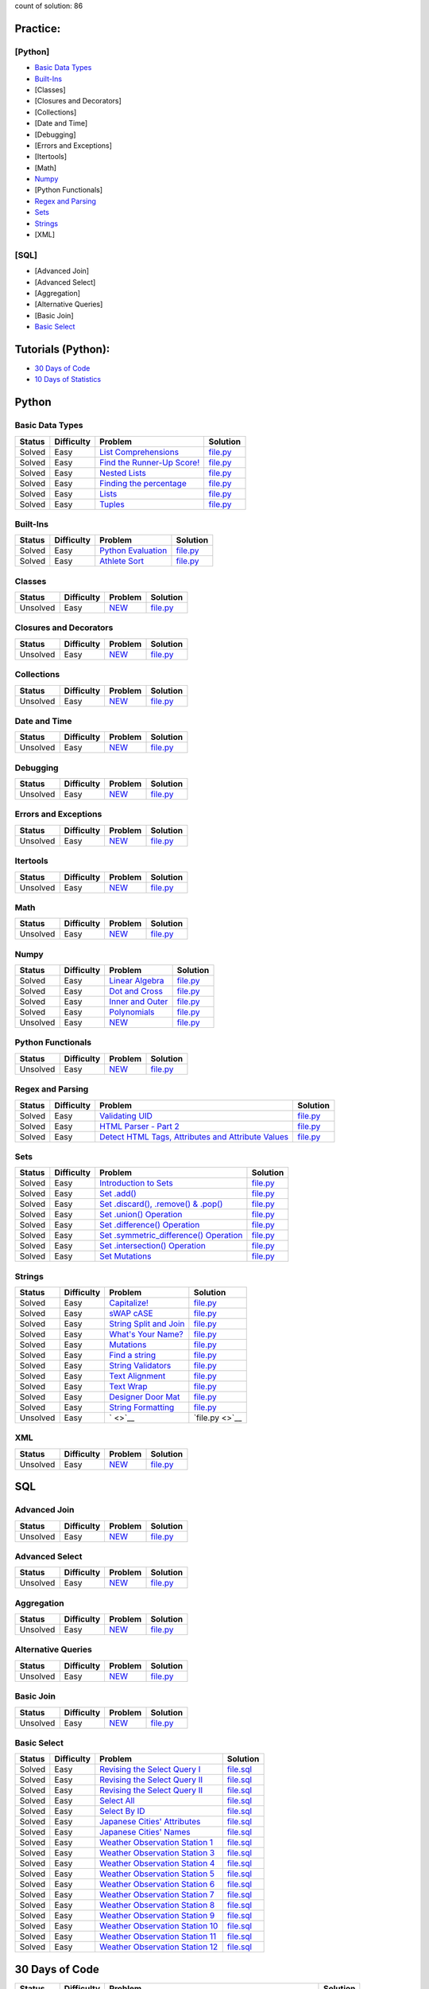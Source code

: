.. raw:: html

   <p align="center">
       <a href="https://www.hackerrank.com/slidzonaoleg">
           <img height=55 src="https://d3keuzeb2crhkn.cloudfront.net/hackerrank/assets/styleguide/logo_wordmark-f5c5eb61ab0a154c3ed9eda24d0b9e31.svg">
       </a>
       <br>This repository contains my solutions to HackerRank challenges
   </p>

count of solution: 86

Practice:
---------

[Python]
~~~~~~~~

-  `Basic Data Types <./README.md#basic-data-types>`__
-  `Built-Ins <./README.md#Built-Ins>`__
-  [Classes]
-  [Closures and Decorators]
-  [Collections]
-  [Date and Time]
-  [Debugging]
-  [Errors and Exceptions]
-  [Itertools]
-  [Math]
-  `Numpy <./README.md#Numpy>`__
-  [Python Functionals]
-  `Regex and Parsing <./README.md#Regex-and-Parsing>`__
-  `Sets <./README.md#Sets>`__
-  `Strings <./README.md#Strings>`__
-  [XML]

[SQL]
~~~~~

-  [Advanced Join]
-  [Advanced Select]
-  [Aggregation]
-  [Alternative Queries]
-  [Basic Join]
-  `Basic Select <./README.md#Basic-Select>`__

Tutorials (Python):
-------------------

-  `30 Days of Code <./README.md#30-days-of-code>`__
-  `10 Days of Statistics <./README.md#10-days-of-statistics>`__

Python
------

Basic Data Types
~~~~~~~~~~~~~~~~

+----------+--------------+----------------------------------------------------------------------------------------------------------------------+-------------------------------------------------------------------------------------------------------------------------------+
| Status   | Difficulty   | Problem                                                                                                              | Solution                                                                                                                      |
+==========+==============+======================================================================================================================+===============================================================================================================================+
| Solved   | Easy         | `List Comprehensions <https://www.hackerrank.com/challenges/list-comprehensions/problem>`__                          | `file.py <https://github.com/Factumpro/HackerRank/blob/main/Python/Practice/Basic%20Data%20Types/list_Comprehensions.py>`__   |
+----------+--------------+----------------------------------------------------------------------------------------------------------------------+-------------------------------------------------------------------------------------------------------------------------------+
| Solved   | Easy         | `Find the Runner-Up Score! <https://www.hackerrank.com/challenges/find-second-maximum-number-in-a-list/problem>`__   | `file.py <https://github.com/Factumpro/HackerRank/blob/main/Python/Practice/Basic%20Data%20Types/list_Sort.py>`__             |
+----------+--------------+----------------------------------------------------------------------------------------------------------------------+-------------------------------------------------------------------------------------------------------------------------------+
| Solved   | Easy         | `Nested Lists <https://www.hackerrank.com/challenges/nested-list/problem>`__                                         | `file.py <https://github.com/Factumpro/HackerRank/blob/main/Python/Practice/Basic%20Data%20Types/Nested_lists.py>`__          |
+----------+--------------+----------------------------------------------------------------------------------------------------------------------+-------------------------------------------------------------------------------------------------------------------------------+
| Solved   | Easy         | `Finding the percentage <https://www.hackerrank.com/challenges/finding-the-percentage/problem>`__                    | `file.py <https://github.com/Factumpro/HackerRank/blob/main/Python/Practice/Basic%20Data%20Types/percentage.py>`__            |
+----------+--------------+----------------------------------------------------------------------------------------------------------------------+-------------------------------------------------------------------------------------------------------------------------------+
| Solved   | Easy         | `Lists <https://www.hackerrank.com/challenges/python-lists/problem>`__                                               | `file.py <https://github.com/Factumpro/HackerRank/blob/main/Python/Practice/Basic%20Data%20Types/Lists_getattr.py>`__         |
+----------+--------------+----------------------------------------------------------------------------------------------------------------------+-------------------------------------------------------------------------------------------------------------------------------+
| Solved   | Easy         | `Tuples <https://www.hackerrank.com/challenges/python-tuples/problem>`__                                             | `file.py <https://github.com/Factumpro/HackerRank/blob/main/Python/Practice/Basic%20Data%20Types/Tuples.py>`__                |
+----------+--------------+----------------------------------------------------------------------------------------------------------------------+-------------------------------------------------------------------------------------------------------------------------------+

Built-Ins
~~~~~~~~~

+----------+--------------+-------------------------------------------------------------------------------------+-----------------------------------------------------------------------------------------------------------+
| Status   | Difficulty   | Problem                                                                             | Solution                                                                                                  |
+==========+==============+=====================================================================================+===========================================================================================================+
| Solved   | Easy         | `Python Evaluation <https://www.hackerrank.com/challenges/python-eval/problem>`__   | `file.py <https://github.com/Factumpro/HackerRank/blob/main/Python/Practice/Built-Ins/eval.py>`__         |
+----------+--------------+-------------------------------------------------------------------------------------+-----------------------------------------------------------------------------------------------------------+
| Solved   | Easy         | `Athlete Sort <https://www.hackerrank.com/challenges/python-sort-sort/problem>`__   | `file.py <https://github.com/Factumpro/HackerRank/blob/main/Python/Practice/Built-Ins/sort_w_key.py>`__   |
+----------+--------------+-------------------------------------------------------------------------------------+-----------------------------------------------------------------------------------------------------------+

Classes
~~~~~~~

+------------+--------------+----------------------------------------------------+-----------------------------------------------------------------------------------+
| Status     | Difficulty   | Problem                                            | Solution                                                                          |
+============+==============+====================================================+===================================================================================+
| Unsolved   | Easy         | `NEW <https://www.hackerrank.com/challenges/>`__   | `file.py <https://github.com/Factumpro/HackerRank/blob/main/Python/Practice>`__   |
+------------+--------------+----------------------------------------------------+-----------------------------------------------------------------------------------+

Closures and Decorators
~~~~~~~~~~~~~~~~~~~~~~~

+------------+--------------+----------------------------------------------------+-----------------------------------------------------------------------------------+
| Status     | Difficulty   | Problem                                            | Solution                                                                          |
+============+==============+====================================================+===================================================================================+
| Unsolved   | Easy         | `NEW <https://www.hackerrank.com/challenges/>`__   | `file.py <https://github.com/Factumpro/HackerRank/blob/main/Python/Practice>`__   |
+------------+--------------+----------------------------------------------------+-----------------------------------------------------------------------------------+

Collections
~~~~~~~~~~~

+------------+--------------+----------------------------------------------------+-----------------------------------------------------------------------------------+
| Status     | Difficulty   | Problem                                            | Solution                                                                          |
+============+==============+====================================================+===================================================================================+
| Unsolved   | Easy         | `NEW <https://www.hackerrank.com/challenges/>`__   | `file.py <https://github.com/Factumpro/HackerRank/blob/main/Python/Practice>`__   |
+------------+--------------+----------------------------------------------------+-----------------------------------------------------------------------------------+

Date and Time
~~~~~~~~~~~~~

+------------+--------------+----------------------------------------------------+-----------------------------------------------------------------------------------+
| Status     | Difficulty   | Problem                                            | Solution                                                                          |
+============+==============+====================================================+===================================================================================+
| Unsolved   | Easy         | `NEW <https://www.hackerrank.com/challenges/>`__   | `file.py <https://github.com/Factumpro/HackerRank/blob/main/Python/Practice>`__   |
+------------+--------------+----------------------------------------------------+-----------------------------------------------------------------------------------+

Debugging
~~~~~~~~~

+------------+--------------+----------------------------------------------------+-----------------------------------------------------------------------------------+
| Status     | Difficulty   | Problem                                            | Solution                                                                          |
+============+==============+====================================================+===================================================================================+
| Unsolved   | Easy         | `NEW <https://www.hackerrank.com/challenges/>`__   | `file.py <https://github.com/Factumpro/HackerRank/blob/main/Python/Practice>`__   |
+------------+--------------+----------------------------------------------------+-----------------------------------------------------------------------------------+

Errors and Exceptions
~~~~~~~~~~~~~~~~~~~~~

+------------+--------------+----------------------------------------------------+-----------------------------------------------------------------------------------+
| Status     | Difficulty   | Problem                                            | Solution                                                                          |
+============+==============+====================================================+===================================================================================+
| Unsolved   | Easy         | `NEW <https://www.hackerrank.com/challenges/>`__   | `file.py <https://github.com/Factumpro/HackerRank/blob/main/Python/Practice>`__   |
+------------+--------------+----------------------------------------------------+-----------------------------------------------------------------------------------+

Itertools
~~~~~~~~~

+------------+--------------+----------------------------------------------------+-----------------------------------------------------------------------------------+
| Status     | Difficulty   | Problem                                            | Solution                                                                          |
+============+==============+====================================================+===================================================================================+
| Unsolved   | Easy         | `NEW <https://www.hackerrank.com/challenges/>`__   | `file.py <https://github.com/Factumpro/HackerRank/blob/main/Python/Practice>`__   |
+------------+--------------+----------------------------------------------------+-----------------------------------------------------------------------------------+

Math
~~~~

+------------+--------------+----------------------------------------------------+-----------------------------------------------------------------------------------+
| Status     | Difficulty   | Problem                                            | Solution                                                                          |
+============+==============+====================================================+===================================================================================+
| Unsolved   | Easy         | `NEW <https://www.hackerrank.com/challenges/>`__   | `file.py <https://github.com/Factumpro/HackerRank/blob/main/Python/Practice>`__   |
+------------+--------------+----------------------------------------------------+-----------------------------------------------------------------------------------+

Numpy
~~~~~

+------------+--------------+------------------------------------------------------------------------------------------+----------------------------------------------------------------------------------------------------------+
| Status     | Difficulty   | Problem                                                                                  | Solution                                                                                                 |
+============+==============+==========================================================================================+==========================================================================================================+
| Solved     | Easy         | `Linear Algebra <https://www.hackerrank.com/challenges/np-linear-algebra/problem>`__     | `file.py <https://github.com/Factumpro/HackerRank/blob/main/Python/Practice/Numpy/LinearAlgebra.py>`__   |
+------------+--------------+------------------------------------------------------------------------------------------+----------------------------------------------------------------------------------------------------------+
| Solved     | Easy         | `Dot and Cross <https://www.hackerrank.com/challenges/np-dot-and-cross/problem>`__       | `file.py <https://github.com/Factumpro/HackerRank/blob/main/Python/Practice/Numpy/Dot_Cross.py>`__       |
+------------+--------------+------------------------------------------------------------------------------------------+----------------------------------------------------------------------------------------------------------+
| Solved     | Easy         | `Inner and Outer <https://www.hackerrank.com/challenges/np-inner-and-outer/problem>`__   | `file.py <https://github.com/Factumpro/HackerRank/blob/main/Python/Practice/Numpy/Inner_Outer.py>`__     |
+------------+--------------+------------------------------------------------------------------------------------------+----------------------------------------------------------------------------------------------------------+
| Solved     | Easy         | `Polynomials <https://www.hackerrank.com/challenges/np-polynomials/problem>`__           | `file.py <https://github.com/Factumpro/HackerRank/blob/main/Python/Practice/Numpy/Polynomials.py>`__     |
+------------+--------------+------------------------------------------------------------------------------------------+----------------------------------------------------------------------------------------------------------+
| Unsolved   | Easy         | `NEW <https://www.hackerrank.com/challenges/>`__                                         | `file.py <https://github.com/Factumpro/HackerRank/blob/main/Python/Practice>`__                          |
+------------+--------------+------------------------------------------------------------------------------------------+----------------------------------------------------------------------------------------------------------+

Python Functionals
~~~~~~~~~~~~~~~~~~

+------------+--------------+----------------------------------------------------+-----------------------------------------------------------------------------------+
| Status     | Difficulty   | Problem                                            | Solution                                                                          |
+============+==============+====================================================+===================================================================================+
| Unsolved   | Easy         | `NEW <https://www.hackerrank.com/challenges/>`__   | `file.py <https://github.com/Factumpro/HackerRank/blob/main/Python/Practice>`__   |
+------------+--------------+----------------------------------------------------+-----------------------------------------------------------------------------------+

Regex and Parsing
~~~~~~~~~~~~~~~~~

+----------+--------------+----------------------------------------------------------------------------------------------------------------------------------------------------------+--------------------------------------------------------------------------------------------------------------------------------------------+
| Status   | Difficulty   | Problem                                                                                                                                                  | Solution                                                                                                                                   |
+==========+==============+==========================================================================================================================================================+============================================================================================================================================+
| Solved   | Easy         | `Validating UID <https://www.hackerrank.com/challenges/validating-uid/problem>`__                                                                        | `file.py <https://github.com/Factumpro/HackerRank/blob/main/Python/Practice/Regex%20and%20Parsing/Validating_UID.py>`__                    |
+----------+--------------+----------------------------------------------------------------------------------------------------------------------------------------------------------+--------------------------------------------------------------------------------------------------------------------------------------------+
| Solved   | Easy         | `HTML Parser - Part 2 <https://www.hackerrank.com/challenges/html-parser-part-2/problem>`__                                                              | `file.py <https://github.com/Factumpro/HackerRank/blob/main/Python/Practice/Regex%20and%20Parsing/HTMLParser_part2.py>`__                  |
+----------+--------------+----------------------------------------------------------------------------------------------------------------------------------------------------------+--------------------------------------------------------------------------------------------------------------------------------------------+
| Solved   | Easy         | `Detect HTML Tags, Attributes and Attribute Values <https://www.hackerrank.com/challenges/detect-html-tags-attributes-and-attribute-values/problem>`__   | `file.py <https://github.com/Factumpro/HackerRank/blob/main/Python/Practice/Regex%20and%20Parsing/Detect_HTML_Tags_Attr_AttValues.py>`__   |
+----------+--------------+----------------------------------------------------------------------------------------------------------------------------------------------------------+--------------------------------------------------------------------------------------------------------------------------------------------+

Sets
~~~~

+----------+--------------+------------------------------------------------------------------------------------------------------------------------------------+----------------------------------------------------------------------------------------------------------------+
| Status   | Difficulty   | Problem                                                                                                                            | Solution                                                                                                       |
+==========+==============+====================================================================================================================================+================================================================================================================+
| Solved   | Easy         | `Introduction to Sets <https://www.hackerrank.com/challenges/py-introduction-to-sets/problem>`__                                   | `file.py <https://github.com/Factumpro/HackerRank/blob/main/Python/Practice/Sets/introduction.py>`__           |
+----------+--------------+------------------------------------------------------------------------------------------------------------------------------------+----------------------------------------------------------------------------------------------------------------+
| Solved   | Easy         | `Set .add() <https://www.hackerrank.com/challenges/py-set-add/problem>`__                                                          | `file.py <https://github.com/Factumpro/HackerRank/blob/main/Python/Practice/Sets/add.py>`__                    |
+----------+--------------+------------------------------------------------------------------------------------------------------------------------------------+----------------------------------------------------------------------------------------------------------------+
| Solved   | Easy         | `Set .discard(), .remove() & .pop() <https://www.hackerrank.com/challenges/py-set-discard-remove-pop/problem>`__                   | `file.py <https://github.com/Factumpro/HackerRank/blob/main/Python/Practice/Sets/remove.py>`__                 |
+----------+--------------+------------------------------------------------------------------------------------------------------------------------------------+----------------------------------------------------------------------------------------------------------------+
| Solved   | Easy         | `Set .union() Operation <https://www.hackerrank.com/challenges/py-set-union/problem>`__                                            | `file.py <https://github.com/Factumpro/HackerRank/blob/main/Python/Practice/Sets/union.py>`__                  |
+----------+--------------+------------------------------------------------------------------------------------------------------------------------------------+----------------------------------------------------------------------------------------------------------------+
| Solved   | Easy         | `Set .difference() Operation <https://www.hackerrank.com/challenges/py-set-difference-operation/problem>`__                        | `file.py <https://github.com/Factumpro/HackerRank/blob/main/Python/Practice/Sets/difference.py>`__             |
+----------+--------------+------------------------------------------------------------------------------------------------------------------------------------+----------------------------------------------------------------------------------------------------------------+
| Solved   | Easy         | `Set .symmetric\_difference() Operation <https://www.hackerrank.com/challenges/py-set-symmetric-difference-operation/problem>`__   | `file.py <https://github.com/Factumpro/HackerRank/blob/main/Python/Practice/Sets/symmetric_difference.py>`__   |
+----------+--------------+------------------------------------------------------------------------------------------------------------------------------------+----------------------------------------------------------------------------------------------------------------+
| Solved   | Easy         | `Set .intersection() Operation <https://www.hackerrank.com/challenges/py-set-intersection-operation/problem>`__                    | `file.py <https://github.com/Factumpro/HackerRank/blob/main/Python/Practice/Sets/intersection.py>`__           |
+----------+--------------+------------------------------------------------------------------------------------------------------------------------------------+----------------------------------------------------------------------------------------------------------------+
| Solved   | Easy         | `Set Mutations <https://www.hackerrank.com/challenges/py-set-mutations/problem>`__                                                 | `file.py <https://github.com/Factumpro/HackerRank/blob/main/Python/Practice/Sets/Mutations.py>`__              |
+----------+--------------+------------------------------------------------------------------------------------------------------------------------------------+----------------------------------------------------------------------------------------------------------------+

Strings
~~~~~~~

+------------+--------------+----------------------------------------------------------------------------------------------------------+--------------------------------------------------------------------------------------------------------------+
| Status     | Difficulty   | Problem                                                                                                  | Solution                                                                                                     |
+============+==============+==========================================================================================================+==============================================================================================================+
| Solved     | Easy         | `Capitalize! <https://www.hackerrank.com/challenges/capitalize/problem>`__                               | `file.py <https://github.com/Factumpro/HackerRank/blob/main/Python/Practice/Strings/join_Capitalize.py>`__   |
+------------+--------------+----------------------------------------------------------------------------------------------------------+--------------------------------------------------------------------------------------------------------------+
| Solved     | Easy         | `sWAP cASE <https://www.hackerrank.com/challenges/swap-case/problem>`__                                  | `file.py <https://github.com/Factumpro/HackerRank/blob/main/Python/Practice/Strings/sWAP_cASE.py>`__         |
+------------+--------------+----------------------------------------------------------------------------------------------------------+--------------------------------------------------------------------------------------------------------------+
| Solved     | Easy         | `String Split and Join <https://www.hackerrank.com/challenges/python-string-split-and-join/problem>`__   | `file.py <https://github.com/Factumpro/HackerRank/blob/main/Python/Practice/Strings/join_split.py>`__        |
+------------+--------------+----------------------------------------------------------------------------------------------------------+--------------------------------------------------------------------------------------------------------------+
| Solved     | Easy         | `What's Your Name? <https://www.hackerrank.com/challenges/whats-your-name/problem>`__                    | `file.py <https://github.com/Factumpro/HackerRank/blob/main/Python/Practice/Strings/WYN.py>`__               |
+------------+--------------+----------------------------------------------------------------------------------------------------------+--------------------------------------------------------------------------------------------------------------+
| Solved     | Easy         | `Mutations <https://www.hackerrank.com/challenges/python-mutations/problem>`__                           | `file.py <https://github.com/Factumpro/HackerRank/blob/main/Python/Practice/Strings/str2list.py>`__          |
+------------+--------------+----------------------------------------------------------------------------------------------------------+--------------------------------------------------------------------------------------------------------------+
| Solved     | Easy         | `Find a string <https://www.hackerrank.com/challenges/find-a-string/problem>`__                          | `file.py <https://github.com/Factumpro/HackerRank/blob/main/Python/Practice/Strings/count_substring.py>`__   |
+------------+--------------+----------------------------------------------------------------------------------------------------------+--------------------------------------------------------------------------------------------------------------+
| Solved     | Easy         | `String Validators <https://www.hackerrank.com/challenges/string-validators/problem>`__                  | `file.py <https://github.com/Factumpro/HackerRank/blob/main/Python/Practice/Strings/str_Validators.py>`__    |
+------------+--------------+----------------------------------------------------------------------------------------------------------+--------------------------------------------------------------------------------------------------------------+
| Solved     | Easy         | `Text Alignment <https://www.hackerrank.com/challenges/text-alignment/problem>`__                        | `file.py <https://github.com/Factumpro/HackerRank/blob/main/Python/Practice/Strings/Alignment.py>`__         |
+------------+--------------+----------------------------------------------------------------------------------------------------------+--------------------------------------------------------------------------------------------------------------+
| Solved     | Easy         | `Text Wrap <https://www.hackerrank.com/challenges/text-wrap/problem>`__                                  | `file.py <https://github.com/Factumpro/HackerRank/blob/main/Python/Practice/Strings/wrap.py>`__              |
+------------+--------------+----------------------------------------------------------------------------------------------------------+--------------------------------------------------------------------------------------------------------------+
| Solved     | Easy         | `Designer Door Mat <https://www.hackerrank.com/challenges/designer-door-mat/problem>`__                  | `file.py <https://github.com/Factumpro/HackerRank/blob/main/Python/Practice/Strings/DoorMat.py>`__           |
+------------+--------------+----------------------------------------------------------------------------------------------------------+--------------------------------------------------------------------------------------------------------------+
| Solved     | Easy         | `String Formatting <https://www.hackerrank.com/challenges/python-string-formatting/problem>`__           | `file.py <https://github.com/Factumpro/HackerRank/blob/main/Python/Practice/Strings/Formatting.py>`__        |
+------------+--------------+----------------------------------------------------------------------------------------------------------+--------------------------------------------------------------------------------------------------------------+
| Unsolved   | Easy         | ` <>`__                                                                                                  | `file.py <>`__                                                                                               |
+------------+--------------+----------------------------------------------------------------------------------------------------------+--------------------------------------------------------------------------------------------------------------+

XML
~~~

+------------+--------------+----------------------------------------------------+-----------------------------------------------------------------------------------+
| Status     | Difficulty   | Problem                                            | Solution                                                                          |
+============+==============+====================================================+===================================================================================+
| Unsolved   | Easy         | `NEW <https://www.hackerrank.com/challenges/>`__   | `file.py <https://github.com/Factumpro/HackerRank/blob/main/Python/Practice>`__   |
+------------+--------------+----------------------------------------------------+-----------------------------------------------------------------------------------+

SQL
---

Advanced Join
~~~~~~~~~~~~~

+------------+--------------+----------------------------------------------------+------------------------------------------------------------------------------------------------+
| Status     | Difficulty   | Problem                                            | Solution                                                                                       |
+============+==============+====================================================+================================================================================================+
| Unsolved   | Easy         | `NEW <https://www.hackerrank.com/challenges/>`__   | `file.py <https://github.com/Factumpro/HackerRank/blob/main/SQL/Practice/Basic%20Select/>`__   |
+------------+--------------+----------------------------------------------------+------------------------------------------------------------------------------------------------+

Advanced Select
~~~~~~~~~~~~~~~

+------------+--------------+----------------------------------------------------+------------------------------------------------------------------------------------------------+
| Status     | Difficulty   | Problem                                            | Solution                                                                                       |
+============+==============+====================================================+================================================================================================+
| Unsolved   | Easy         | `NEW <https://www.hackerrank.com/challenges/>`__   | `file.py <https://github.com/Factumpro/HackerRank/blob/main/SQL/Practice/Basic%20Select/>`__   |
+------------+--------------+----------------------------------------------------+------------------------------------------------------------------------------------------------+

Aggregation
~~~~~~~~~~~

+------------+--------------+----------------------------------------------------+------------------------------------------------------------------------------------------------+
| Status     | Difficulty   | Problem                                            | Solution                                                                                       |
+============+==============+====================================================+================================================================================================+
| Unsolved   | Easy         | `NEW <https://www.hackerrank.com/challenges/>`__   | `file.py <https://github.com/Factumpro/HackerRank/blob/main/SQL/Practice/Basic%20Select/>`__   |
+------------+--------------+----------------------------------------------------+------------------------------------------------------------------------------------------------+

Alternative Queries
~~~~~~~~~~~~~~~~~~~

+------------+--------------+----------------------------------------------------+------------------------------------------------------------------------------------------------+
| Status     | Difficulty   | Problem                                            | Solution                                                                                       |
+============+==============+====================================================+================================================================================================+
| Unsolved   | Easy         | `NEW <https://www.hackerrank.com/challenges/>`__   | `file.py <https://github.com/Factumpro/HackerRank/blob/main/SQL/Practice/Basic%20Select/>`__   |
+------------+--------------+----------------------------------------------------+------------------------------------------------------------------------------------------------+

Basic Join
~~~~~~~~~~

+------------+--------------+----------------------------------------------------+------------------------------------------------------------------------------------------------+
| Status     | Difficulty   | Problem                                            | Solution                                                                                       |
+============+==============+====================================================+================================================================================================+
| Unsolved   | Easy         | `NEW <https://www.hackerrank.com/challenges/>`__   | `file.py <https://github.com/Factumpro/HackerRank/blob/main/SQL/Practice/Basic%20Select/>`__   |
+------------+--------------+----------------------------------------------------+------------------------------------------------------------------------------------------------+

Basic Select
~~~~~~~~~~~~

+----------+--------------+---------------------------------------------------------------------------------------------------------------------+----------------------------------------------------------------------------------------------------------------+
| Status   | Difficulty   | Problem                                                                                                             | Solution                                                                                                       |
+==========+==============+=====================================================================================================================+================================================================================================================+
| Solved   | Easy         | `Revising the Select Query I <https://www.hackerrank.com/challenges/revising-the-select-query/problem>`__           | `file.sql <https://github.com/Factumpro/HackerRank/blob/main/SQL/Practice/Basic%20Select/Select_I.sql>`__      |
+----------+--------------+---------------------------------------------------------------------------------------------------------------------+----------------------------------------------------------------------------------------------------------------+
| Solved   | Easy         | `Revising the Select Query II <https://www.hackerrank.com/challenges/revising-the-select-query-2/problem>`__        | `file.sql <https://github.com/Factumpro/HackerRank/blob/main/SQL/Practice/Basic%20Select/Select_II.sql>`__     |
+----------+--------------+---------------------------------------------------------------------------------------------------------------------+----------------------------------------------------------------------------------------------------------------+
| Solved   | Easy         | `Revising the Select Query II <https://www.hackerrank.com/challenges/revising-the-select-query-2/problem>`__        | `file.sql <https://github.com/Factumpro/HackerRank/blob/main/SQL/Practice/Basic%20Select/Select_II.sql>`__     |
+----------+--------------+---------------------------------------------------------------------------------------------------------------------+----------------------------------------------------------------------------------------------------------------+
| Solved   | Easy         | `Select All <https://www.hackerrank.com/challenges/select-all-sql/problem>`__                                       | `file.sql <https://github.com/Factumpro/HackerRank/blob/main/SQL/Practice/Basic%20Select/SelectAll.sql>`__     |
+----------+--------------+---------------------------------------------------------------------------------------------------------------------+----------------------------------------------------------------------------------------------------------------+
| Solved   | Easy         | `Select By ID <https://www.hackerrank.com/challenges/select-by-id/problem>`__                                       | `file.sql <https://github.com/Factumpro/HackerRank/blob/main/SQL/Practice/Basic%20Select/Select_ID.sql>`__     |
+----------+--------------+---------------------------------------------------------------------------------------------------------------------+----------------------------------------------------------------------------------------------------------------+
| Solved   | Easy         | `Japanese Cities' Attributes <https://www.hackerrank.com/challenges/japanese-cities-attributes/problem>`__          | `file.sql <https://github.com/Factumpro/HackerRank/blob/main/SQL/Practice/Basic%20Select/COUNTRYCODE.sql>`__   |
+----------+--------------+---------------------------------------------------------------------------------------------------------------------+----------------------------------------------------------------------------------------------------------------+
| Solved   | Easy         | `Japanese Cities' Names <https://www.hackerrank.com/challenges/japanese-cities-name/problem>`__                     | `file.sql <https://github.com/Factumpro/HackerRank/blob/main/SQL/Practice/Basic%20Select/Select_Name.sql>`__   |
+----------+--------------+---------------------------------------------------------------------------------------------------------------------+----------------------------------------------------------------------------------------------------------------+
| Solved   | Easy         | `Weather Observation Station 1 <https://www.hackerrank.com/challenges/weather-observation-station-1/problem>`__     | `file.sql <https://github.com/Factumpro/HackerRank/blob/main/SQL/Practice/Basic%20Select/WOS_01.sql>`__        |
+----------+--------------+---------------------------------------------------------------------------------------------------------------------+----------------------------------------------------------------------------------------------------------------+
| Solved   | Easy         | `Weather Observation Station 3 <https://www.hackerrank.com/challenges/weather-observation-station-3/problem>`__     | `file.sql <https://github.com/Factumpro/HackerRank/blob/main/SQL/Practice/Basic%20Select/WOS_03.sql>`__        |
+----------+--------------+---------------------------------------------------------------------------------------------------------------------+----------------------------------------------------------------------------------------------------------------+
| Solved   | Easy         | `Weather Observation Station 4 <https://www.hackerrank.com/challenges/weather-observation-station-4/problem>`__     | `file.sql <https://github.com/Factumpro/HackerRank/blob/main/SQL/Practice/Basic%20Select/WOS_04.sql>`__        |
+----------+--------------+---------------------------------------------------------------------------------------------------------------------+----------------------------------------------------------------------------------------------------------------+
| Solved   | Easy         | `Weather Observation Station 5 <https://www.hackerrank.com/challenges/weather-observation-station-5/problem>`__     | `file.sql <https://github.com/Factumpro/HackerRank/blob/main/SQL/Practice/Basic%20Select/WOS_05.sql>`__        |
+----------+--------------+---------------------------------------------------------------------------------------------------------------------+----------------------------------------------------------------------------------------------------------------+
| Solved   | Easy         | `Weather Observation Station 6 <https://www.hackerrank.com/challenges/weather-observation-station-6/problem>`__     | `file.sql <https://github.com/Factumpro/HackerRank/blob/main/SQL/Practice/Basic%20Select/WOS_06.sql>`__        |
+----------+--------------+---------------------------------------------------------------------------------------------------------------------+----------------------------------------------------------------------------------------------------------------+
| Solved   | Easy         | `Weather Observation Station 7 <https://www.hackerrank.com/challenges/weather-observation-station-7/problem>`__     | `file.sql <https://github.com/Factumpro/HackerRank/blob/main/SQL/Practice/Basic%20Select/WOS_07.sql>`__        |
+----------+--------------+---------------------------------------------------------------------------------------------------------------------+----------------------------------------------------------------------------------------------------------------+
| Solved   | Easy         | `Weather Observation Station 8 <https://www.hackerrank.com/challenges/weather-observation-station-8/problem>`__     | `file.sql <https://github.com/Factumpro/HackerRank/blob/main/SQL/Practice/Basic%20Select/WOS_08.sql>`__        |
+----------+--------------+---------------------------------------------------------------------------------------------------------------------+----------------------------------------------------------------------------------------------------------------+
| Solved   | Easy         | `Weather Observation Station 9 <https://www.hackerrank.com/challenges/weather-observation-station-9/problem>`__     | `file.sql <https://github.com/Factumpro/HackerRank/blob/main/SQL/Practice/Basic%20Select/WOS_09.sql>`__        |
+----------+--------------+---------------------------------------------------------------------------------------------------------------------+----------------------------------------------------------------------------------------------------------------+
| Solved   | Easy         | `Weather Observation Station 10 <https://www.hackerrank.com/challenges/weather-observation-station-10/problem>`__   | `file.sql <https://github.com/Factumpro/HackerRank/blob/main/SQL/Practice/Basic%20Select/WOS_10.sql>`__        |
+----------+--------------+---------------------------------------------------------------------------------------------------------------------+----------------------------------------------------------------------------------------------------------------+
| Solved   | Easy         | `Weather Observation Station 11 <https://www.hackerrank.com/challenges/weather-observation-station-11/problem>`__   | `file.sql <https://github.com/Factumpro/HackerRank/blob/main/SQL/Practice/Basic%20Select/WOS_11.sql>`__        |
+----------+--------------+---------------------------------------------------------------------------------------------------------------------+----------------------------------------------------------------------------------------------------------------+
| Solved   | Easy         | `Weather Observation Station 12 <https://www.hackerrank.com/challenges/weather-observation-station-12/problem>`__   | `file.sql <https://github.com/Factumpro/HackerRank/blob/main/SQL/Practice/Basic%20Select/WOS_12.sql>`__        |
+----------+--------------+---------------------------------------------------------------------------------------------------------------------+----------------------------------------------------------------------------------------------------------------+

30 Days of Code
---------------

+------------+--------------+------------------------------------------------------------------------------------------------------------------------------+--------------------------------------------------------------------------------------------------------------------+
| Status     | Difficulty   | Problem                                                                                                                      | Solution                                                                                                           |
+============+==============+==============================================================================================================================+====================================================================================================================+
| Solved     | Easy         | `Day 0: Hello, World <https://www.hackerrank.com/challenges/30-hello-world/problem>`__                                       | `file.py <https://github.com/Factumpro/HackerRank/blob/main/Python/Tutorials/30%20Days%20of%20Code/Day_0.py>`__    |
+------------+--------------+------------------------------------------------------------------------------------------------------------------------------+--------------------------------------------------------------------------------------------------------------------+
| Solved     | Easy         | `Day 1: Data Types <https://www.hackerrank.com/challenges/30-data-types/problem>`__                                          | `file.py <https://github.com/Factumpro/HackerRank/blob/main/Python/Tutorials/30%20Days%20of%20Code/Day_01.py>`__   |
+------------+--------------+------------------------------------------------------------------------------------------------------------------------------+--------------------------------------------------------------------------------------------------------------------+
| Solved     | Easy         | `Day 2: Operators <https://www.hackerrank.com/challenges/30-operators/problem>`__                                            | `file.py <https://github.com/Factumpro/HackerRank/blob/main/Python/Tutorials/30%20Days%20of%20Code/Day_02.py>`__   |
+------------+--------------+------------------------------------------------------------------------------------------------------------------------------+--------------------------------------------------------------------------------------------------------------------+
| Solved     | Easy         | `Day 3: Intro to Conditional Statements <https://www.hackerrank.com/challenges/30-conditional-statements/problem>`__         | `file.py <https://github.com/Factumpro/HackerRank/blob/main/Python/Tutorials/30%20Days%20of%20Code/Day_03.py>`__   |
+------------+--------------+------------------------------------------------------------------------------------------------------------------------------+--------------------------------------------------------------------------------------------------------------------+
| Solved     | Easy         | `Day 4: Class vs. Instance <https://www.hackerrank.com/challenges/30-class-vs-instance/problem>`__                           | `file.py <https://github.com/Factumpro/HackerRank/blob/main/Python/Tutorials/30%20Days%20of%20Code/Day_04.py>`__   |
+------------+--------------+------------------------------------------------------------------------------------------------------------------------------+--------------------------------------------------------------------------------------------------------------------+
| Solved     | Easy         | `Day 5: Loops <https://www.hackerrank.com/challenges/30-loops/problem>`__                                                    | `file.py <https://github.com/Factumpro/HackerRank/blob/main/Python/Tutorials/30%20Days%20of%20Code/Day_05.py>`__   |
+------------+--------------+------------------------------------------------------------------------------------------------------------------------------+--------------------------------------------------------------------------------------------------------------------+
| Solved     | Easy         | `Day 6: Let's Review <https://www.hackerrank.com/challenges/30-review-loop/problem>`__                                       | `file.py <https://github.com/Factumpro/HackerRank/blob/main/Python/Tutorials/30%20Days%20of%20Code/Day_06.py>`__   |
+------------+--------------+------------------------------------------------------------------------------------------------------------------------------+--------------------------------------------------------------------------------------------------------------------+
| Solved     | Easy         | `Day 7: Arrays <https://www.hackerrank.com/challenges/30-arrays/problem>`__                                                  | `file.py <https://github.com/Factumpro/HackerRank/blob/main/Python/Tutorials/30%20Days%20of%20Code/Day_07.py>`__   |
+------------+--------------+------------------------------------------------------------------------------------------------------------------------------+--------------------------------------------------------------------------------------------------------------------+
| Solved     | Easy         | `Day 8: Dictionaries and Maps <https://www.hackerrank.com/challenges/30-dictionaries-and-maps/problem>`__                    | `file.py <https://github.com/Factumpro/HackerRank/blob/main/Python/Tutorials/30%20Days%20of%20Code/Day_08.py>`__   |
+------------+--------------+------------------------------------------------------------------------------------------------------------------------------+--------------------------------------------------------------------------------------------------------------------+
| Solved     | Easy         | `Day 9: Recursion 3 <https://www.hackerrank.com/challenges/30-recursion/problem>`__                                          | `file.py <https://github.com/Factumpro/HackerRank/blob/main/Python/Tutorials/30%20Days%20of%20Code/Day_09.py>`__   |
+------------+--------------+------------------------------------------------------------------------------------------------------------------------------+--------------------------------------------------------------------------------------------------------------------+
| Solved     | Easy         | `Day 10: Binary Numbers <https://www.hackerrank.com/challenges/30-binary-numbers/problem>`__                                 | `file.py <https://github.com/Factumpro/HackerRank/blob/main/Python/Tutorials/30%20Days%20of%20Code/Day_10.py>`__   |
+------------+--------------+------------------------------------------------------------------------------------------------------------------------------+--------------------------------------------------------------------------------------------------------------------+
| Solved     | Easy         | `Day 11: 2D Arrays <https://www.hackerrank.com/challenges/30-2d-arrays/problem>`__                                           | `file.py <https://github.com/Factumpro/HackerRank/blob/main/Python/Tutorials/30%20Days%20of%20Code/Day_11.py>`__   |
+------------+--------------+------------------------------------------------------------------------------------------------------------------------------+--------------------------------------------------------------------------------------------------------------------+
| Solved     | Easy         | `Day 12: Inheritance <https://www.hackerrank.com/challenges/30-inheritance/problem>`__                                       | `file.py <https://github.com/Factumpro/HackerRank/blob/main/Python/Tutorials/30%20Days%20of%20Code/Day_12.py>`__   |
+------------+--------------+------------------------------------------------------------------------------------------------------------------------------+--------------------------------------------------------------------------------------------------------------------+
| Solved     | Easy         | `Day 13: Abstract Classes <https://www.hackerrank.com/challenges/30-abstract-classes/problem>`__                             | `file.py <https://github.com/Factumpro/HackerRank/blob/main/Python/Tutorials/30%20Days%20of%20Code/Day_13.py>`__   |
+------------+--------------+------------------------------------------------------------------------------------------------------------------------------+--------------------------------------------------------------------------------------------------------------------+
| Solved     | Easy         | `Day 14: Scope <https://www.hackerrank.com/challenges/30-scope/problem>`__                                                   | `file.py <https://github.com/Factumpro/HackerRank/blob/main/Python/Tutorials/30%20Days%20of%20Code/Day_14.py>`__   |
+------------+--------------+------------------------------------------------------------------------------------------------------------------------------+--------------------------------------------------------------------------------------------------------------------+
| Solved     | Easy         | `Day 15: Linked List <https://www.hackerrank.com/challenges/30-linked-list/problem>`__                                       | `file.py <https://github.com/Factumpro/HackerRank/blob/main/Python/Tutorials/30%20Days%20of%20Code/Day_15.py>`__   |
+------------+--------------+------------------------------------------------------------------------------------------------------------------------------+--------------------------------------------------------------------------------------------------------------------+
| Solved     | Easy         | `Day 16: Exceptions - String to Integer <https://www.hackerrank.com/challenges/30-exceptions-string-to-integer/problem>`__   | `file.py <https://github.com/Factumpro/HackerRank/blob/main/Python/Tutorials/30%20Days%20of%20Code/Day_16.py>`__   |
+------------+--------------+------------------------------------------------------------------------------------------------------------------------------+--------------------------------------------------------------------------------------------------------------------+
| Solved     | Easy         | `Day 17: More Exceptions <https://www.hackerrank.com/challenges/30-more-exceptions/problem>`__                               | `file.py <https://github.com/Factumpro/HackerRank/blob/main/Python/Tutorials/30%20Days%20of%20Code/Day_17.py>`__   |
+------------+--------------+------------------------------------------------------------------------------------------------------------------------------+--------------------------------------------------------------------------------------------------------------------+
| Solved     | Easy         | `Day 18: Queues and Stacks <https://www.hackerrank.com/challenges/30-queues-stacks/problem>`__                               | `file.py <https://github.com/Factumpro/HackerRank/blob/main/Python/Tutorials/30%20Days%20of%20Code/Day_18.py>`__   |
+------------+--------------+------------------------------------------------------------------------------------------------------------------------------+--------------------------------------------------------------------------------------------------------------------+
| Solved     | Easy         | `Day 19: Interfaces <https://www.hackerrank.com/challenges/30-interfaces/problem>`__                                         | `file.py <https://github.com/Factumpro/HackerRank/blob/main/Python/Tutorials/30%20Days%20of%20Code/Day_19.py>`__   |
+------------+--------------+------------------------------------------------------------------------------------------------------------------------------+--------------------------------------------------------------------------------------------------------------------+
| Solved     | Easy         | `Day 20: Sorting <https://www.hackerrank.com/challenges/30-sorting/problem>`__                                               | `file.py <https://github.com/Factumpro/HackerRank/blob/main/Python/Tutorials/30%20Days%20of%20Code/Day_20.py>`__   |
+------------+--------------+------------------------------------------------------------------------------------------------------------------------------+--------------------------------------------------------------------------------------------------------------------+
| Solved     | Easy         | `Day 21: Generics <https://www.hackerrank.com/challenges/30-generics/problem>`__                                             | `file.py <https://github.com/Factumpro/HackerRank/blob/main/Python/Tutorials/30%20Days%20of%20Code/Day_21.py>`__   |
+------------+--------------+------------------------------------------------------------------------------------------------------------------------------+--------------------------------------------------------------------------------------------------------------------+
| Solved     | Easy         | `Day 22: Binary Search Trees <https://www.hackerrank.com/challenges/30-binary-search-trees/problem>`__                       | `file.py <https://github.com/Factumpro/HackerRank/blob/main/Python/Tutorials/30%20Days%20of%20Code/Day_22.py>`__   |
+------------+--------------+------------------------------------------------------------------------------------------------------------------------------+--------------------------------------------------------------------------------------------------------------------+
| Solved     | Easy         | `Day 23: BST Level-Order Traversal <https://www.hackerrank.com/challenges/30-binary-trees/problem>`__                        | `file.py <https://github.com/Factumpro/HackerRank/blob/main/Python/Tutorials/30%20Days%20of%20Code/Day_23.py>`__   |
+------------+--------------+------------------------------------------------------------------------------------------------------------------------------+--------------------------------------------------------------------------------------------------------------------+
| Unsolved   | Easy         | `Day 24: More Linked Lists <https://www.hackerrank.com/challenges/30-linked-list-deletion/problem>`__                        | `file.py <https://github.com/Factumpro/HackerRank/blob/main/Python/Tutorials/30%20Days%20of%20Code/Day_24.py>`__   |
+------------+--------------+------------------------------------------------------------------------------------------------------------------------------+--------------------------------------------------------------------------------------------------------------------+
| Unsolved   | Easy         | `Day 25: Running Time and Complexity <https://www.hackerrank.com/challenges/30-running-time-and-complexity/problem>`__       | `file.py <https://github.com/Factumpro/HackerRank/blob/main/Python/Tutorials/30%20Days%20of%20Code/Day_25.py>`__   |
+------------+--------------+------------------------------------------------------------------------------------------------------------------------------+--------------------------------------------------------------------------------------------------------------------+
| Unsolved   | Easy         | `Day 26: Nested Logic <>`__                                                                                                  | `file.py <https://github.com/Factumpro/HackerRank/blob/main/Python/Tutorials/30%20Days%20of%20Code/Day_26.py>`__   |
+------------+--------------+------------------------------------------------------------------------------------------------------------------------------+--------------------------------------------------------------------------------------------------------------------+
| Unsolved   | Easy         | `Day 27: Testing <>`__                                                                                                       | `file.py <https://github.com/Factumpro/HackerRank/blob/main/Python/Tutorials/30%20Days%20of%20Code/Day_27.py>`__   |
+------------+--------------+------------------------------------------------------------------------------------------------------------------------------+--------------------------------------------------------------------------------------------------------------------+
| Unsolved   | Easy         | `Day 28: RegEx, Patterns, and Intro to Databases <>`__                                                                       | `file.py <https://github.com/Factumpro/HackerRank/blob/main/Python/Tutorials/30%20Days%20of%20Code/Day_28.py>`__   |
+------------+--------------+------------------------------------------------------------------------------------------------------------------------------+--------------------------------------------------------------------------------------------------------------------+
| Unsolved   | Easy         | `Day 29: Bitwise AND <>`__                                                                                                   | `file.py <https://github.com/Factumpro/HackerRank/blob/main/Python/Tutorials/30%20Days%20of%20Code/Day_29.py>`__   |
+------------+--------------+------------------------------------------------------------------------------------------------------------------------------+--------------------------------------------------------------------------------------------------------------------+

10 Days of Statistics
---------------------

+----------+--------------+----------------------------------------------------------------------------------------------------------+----------------------------------------------------------------------------------------------------------------------------+
| Status   | Difficulty   | Problem                                                                                                  | Solution                                                                                                                   |
+==========+==============+==========================================================================================================+============================================================================================================================+
| Solved   | Easy         | `Day 0: Mean, Median, and Mode <https://www.hackerrank.com/challenges/s10-basic-statistics/problem>`__   | `file.py <https://github.com/Factumpro/HackerRank/blob/main/Python/Tutorials/10%20Days%20of%20Statistics/Day_00_1.py>`__   |
+----------+--------------+----------------------------------------------------------------------------------------------------------+----------------------------------------------------------------------------------------------------------------------------+
| Solved   | Easy         | `Day 0: Weighted Mean <https://www.hackerrank.com/challenges/s10-weighted-mean/problem>`__               | `file.py <https://github.com/Factumpro/HackerRank/blob/main/Python/Tutorials/10%20Days%20of%20Statistics/Day_00_2.py>`__   |
+----------+--------------+----------------------------------------------------------------------------------------------------------+----------------------------------------------------------------------------------------------------------------------------+
| Solved   | Easy         | `Day 1: Quartiles <https://www.hackerrank.com/challenges/s10-quartiles/problem>`__                       | `file.py <https://github.com/Factumpro/HackerRank/blob/main/Python/Tutorials/10%20Days%20of%20Statistics/Day_01_1.py>`__   |
+----------+--------------+----------------------------------------------------------------------------------------------------------+----------------------------------------------------------------------------------------------------------------------------+
| Solved   | Easy         | `Day 1: Standard Deviation <https://www.hackerrank.com/challenges/s10-standard-deviation/problem>`__     | `file.py <https://github.com/Factumpro/HackerRank/blob/main/Python/Tutorials/10%20Days%20of%20Statistics/Day_01_2.py>`__   |
+----------+--------------+----------------------------------------------------------------------------------------------------------+----------------------------------------------------------------------------------------------------------------------------+
| Solved   | Easy         | `Day 1: Interquartile Range <https://www.hackerrank.com/challenges/s10-interquartile-range/problem>`__   | `file.py <https://github.com/Factumpro/HackerRank/blob/main/Python/Tutorials/10%20Days%20of%20Statistics/Day_01_3.py>`__   |
+----------+--------------+----------------------------------------------------------------------------------------------------------+----------------------------------------------------------------------------------------------------------------------------+
| Solved   | Easy         | `Day 2: Basic Probability <https://www.hackerrank.com/challenges/s10-mcq-1/problem>`__                   | `file.py <https://github.com/Factumpro/HackerRank/blob/main/Python/Tutorials/10%20Days%20of%20Statistics/Day_02.py>`__     |
+----------+--------------+----------------------------------------------------------------------------------------------------------+----------------------------------------------------------------------------------------------------------------------------+
| Solved   | Easy         | `Day 2: Compound Event Probability <https://www.hackerrank.com/challenges/s10-mcq-3/problem>`__          | `file.py <https://github.com/Factumpro/HackerRank/blob/main/Python/Tutorials/10%20Days%20of%20Statistics/Day_02.py>`__     |
+----------+--------------+----------------------------------------------------------------------------------------------------------+----------------------------------------------------------------------------------------------------------------------------+
| Solved   | Easy         | `Day 3: Cards of the Same Suit <https://www.hackerrank.com/challenges/s10-mcq-5/problem>`__              | `file.py <>`__                                                                                                             |
+----------+--------------+----------------------------------------------------------------------------------------------------------+----------------------------------------------------------------------------------------------------------------------------+
| Solved   | Easy         | `Day 3: Conditional Probability <https://www.hackerrank.com/challenges/s10-mcq-4/problem>`__             | `file.py <>`__                                                                                                             |
+----------+--------------+----------------------------------------------------------------------------------------------------------+----------------------------------------------------------------------------------------------------------------------------+
| Solved   | Easy         | `Day 3: Drawing Marbles <https://www.hackerrank.com/challenges/s10-mcq-6/problem>`__                     | `file.py <>`__                                                                                                             |
+----------+--------------+----------------------------------------------------------------------------------------------------------+----------------------------------------------------------------------------------------------------------------------------+

`Syntax guide for
.md <https://guides.github.com/features/mastering-markdown/>`__
